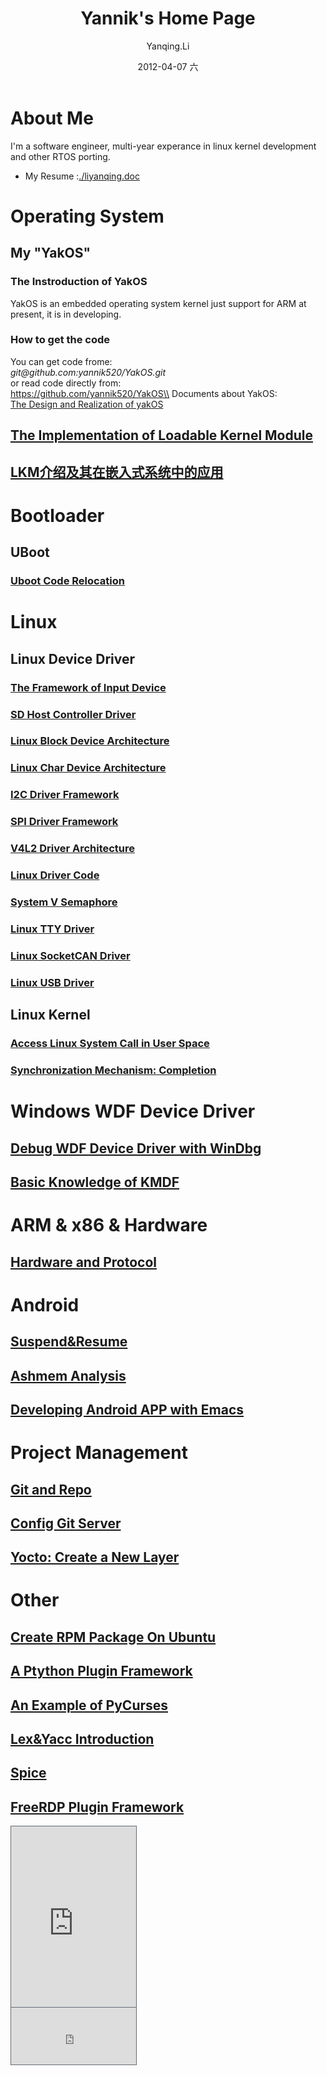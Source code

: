 #+TITLE:     Yannik's Home Page
#+AUTHOR:    Yanqing.Li
#+EMAIL:     yqli520_2006@163.com
#+DATE:      2012-04-07 六
#+OPTIONS: html-link-use-abs-url:nil html-postamble:auto
#+OPTIONS: html-preamble:t html-scripts:t html-style:t
#+OPTIONS: html5-fancy:nil tex:t
#+CREATOR: <a href="http://www.gnu.org/software/emacs/">Emacs</a> 24.5.1 (<a href="http://orgmode.org">Org</a> mode 8.2.10)
#+HTML_CONTAINER: div
#+HTML_DOCTYPE: xhtml-strict
#+HTML_HEAD: <link rel="stylesheet" type="text/css" href="style.css" />
#+HTML_HEAD_EXTRA:
#+HTML_LINK_HOME:
#+HTML_LINK_UP:
#+HTML_MATHJAX:
#+INFOJS_OPT:
#+LATEX_HEADER:

* About Me
  I'm a software engineer, multi-year experance in linux kernel development and other RTOS porting. \\
[[./yannik_li.jpg]]

+ My Resume :[[./liyanqing.doc]]

* Operating System
** My "YakOS"
*** The Instroduction of YakOS
    YakOS is an embedded operating system kernel just support for ARM at present, it is in developing.
*** How to get the code
    You can get code frome:\\
    [[git@github.com:yannik520/YakOS.git]]\\
    or read code directly from:\\
    https://github.com/yannik520/YakOS\\
    Documents about YakOS:\\
    [[https://github.com/yannik520/YakOS/tree/master/The_Design_and_Realization_of_yakOS/yakOS.html][The Design and Realization of yakOS]]

** [[./lkm.html][The Implementation of Loadable Kernel Module]]
** [[./lkm_in_rtos.html][LKM介绍及其在嵌入式系统中的应用]]
* Bootloader
** UBoot
*** [[./uboot_code_relocate.html][Uboot Code Relocation]]
* Linux
** Linux Device Driver
*** [[./input_dev_framework.html][The Framework of Input Device]]
*** [[./sd_host_driver.html][SD Host Controller Driver]]
*** [[./blkdevarch.html][Linux Block Device Architecture]]
*** [[./chrdevarch.html][Linux Char Device Architecture]]
*** [[./i2c_driver_framework.html][I2C Driver Framework]]
*** [[./spi_driver_framework.html][SPI Driver Framework]]
*** [[./v4l2_framework.html][V4L2 Driver Architecture]]
*** [[./linux_driver_code.html][Linux Driver Code]]
*** [[./sysv_sem.html][System V Semaphore]]
*** [[./tty/tty_driver.html][Linux TTY Driver]]
*** [[./socketCAN.html][Linux SocketCAN Driver]]
*** [[./usb/usb.html][Linux USB Driver]]
** Linux Kernel
*** [[./system_call.html][Access Linux System Call in User Space]]
*** [[./completion.html][Synchronization Mechanism: Completion]]
* Windows WDF Device Driver
** [[./wdf_windbg.html][Debug WDF Device Driver with WinDbg]]
** [[./kmdf.html][Basic Knowledge of KMDF]]
* ARM & x86 & Hardware
** [[./hardware.html][Hardware and Protocol]]
* Android 
** [[./suspend_and_resume.html][Suspend&Resume]]
** [[./ashmem.html][Ashmem Analysis]]
** [[./emacs_android.html][Developing Android APP with Emacs]]
* Project Management
** [[./git_and_repo.html][Git and Repo]]
** [[./git_server.html][Config Git Server]]
** [[./create_a_new_yocto_layer.html][Yocto: Create a New Layer]]
* Other
** [[./rpm_on_ubuntu.html][Create RPM Package On Ubuntu]]
** [[./python_plugin_framework.html][A Ptython Plugin Framework]]
** [[./pycurses_example.html][An Example of PyCurses]]
** [[./lex_yacc.html][Lex&Yacc Introduction]]
** [[./spice/spice.html][Spice]]
** [[./freerdp/freerdp_plugin.html][FreeRDP Plugin Framework]]


#+BEGIN_HTML
<!-- BEGIN CBOX - www.cbox.ws - v001 -->
<div id="cboxdiv" style="text-align: left; line-height: 0">
<div><iframe frameborder="0" width="200" height="289" src="http://www7.cbox.ws/box/?boxid=483618&amp;boxtag=gwtk25&amp;sec=main" marginheight="2" marginwidth="2" scrolling="auto" allowtransparency="yes" name="cboxmain7-483618" style="border:#636C75 1px solid;" id="cboxmain7-483618"></iframe></div>
<div><iframe frameborder="0" width="200" height="91" src="http://www7.cbox.ws/box/?boxid=483618&amp;boxtag=gwtk25&amp;sec=form" marginheight="2" marginwidth="2" scrolling="no" allowtransparency="yes" name="cboxform7-483618" style="border:#636C75 1px solid;border-top:0px" id="cboxform7-483618"></iframe></div>
</div>
<!-- END CBOX -->
#+END_HTML
